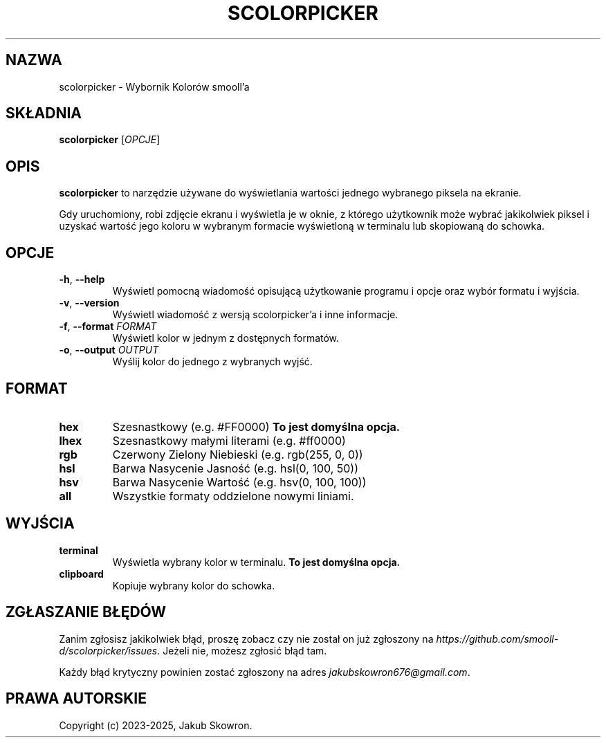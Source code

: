 .TH SCOLORPICKER 1 v2.0.0 scolorpicker
.SH NAZWA
scolorpicker \- Wybornik Kolorów smooll'a
.SH SKŁADNIA
.B scolorpicker
[\fIOPCJE\fR]
.SH OPIS
.B scolorpicker
to narzędzie używane do wyświetlania wartości jednego wybranego piksela na ekranie.
.PP
Gdy uruchomiony, robi zdjęcie ekranu i wyświetla je w oknie, z którego użytkownik może wybrać jakikolwiek piksel i
uzyskać wartość jego koloru w wybranym formacie wyświetloną w terminalu lub skopiowaną do schowka.
.SH OPCJE
.TP
.BR \-h ", " \-\-help
Wyświetl pomocną wiadomość opisującą użytkowanie programu i opcje oraz wybór formatu i wyjścia.
.TP
.BR \-v ", " \-\-version
Wyświetl wiadomość z wersją scolorpicker'a i inne informacje.
.TP
.BR \-f ", " \-\-format " " \fIFORMAT\fR
Wyświetl kolor w jednym z dostępnych formatów.
.TP
.BR \-o ", " \-\-output " " \fIOUTPUT\fR
Wyślij kolor do jednego z wybranych wyjść.
.SH FORMAT
.TP
.BR hex
Szesnastkowy (e.g. #FF0000)
\fBTo jest domyślna opcja.\fR
.TP
.BR lhex
Szesnastkowy małymi literami (e.g. #ff0000)
.TP
.BR rgb
Czerwony Zielony Niebieski (e.g. rgb(255, 0, 0))
.TP
.BR hsl
Barwa Nasycenie Jasność (e.g. hsl(0, 100, 50))
.TP
.BR hsv
Barwa Nasycenie Wartość (e.g. hsv(0, 100, 100))
.TP
.BR all
Wszystkie formaty oddzielone nowymi liniami.
.SH WYJŚCIA
.TP
.BR terminal
Wyświetla wybrany kolor w terminalu.
\fBTo jest domyślna opcja.\fR
.TP
.BR clipboard
Kopiuje wybrany kolor do schowka.
.SH ZGŁASZANIE BŁĘDÓW
Zanim zgłosisz jakikolwiek błąd, proszę zobacz czy nie został on już zgłoszony na
\fIhttps://github.com/smooll-d/scolorpicker/issues\fR. Jeżeli nie, możesz zgłosić błąd tam.
.PP
Każdy błąd krytyczny powinien zostać zgłoszony na adres \fIjakubskowron676@gmail.com\fR.
.SH PRAWA AUTORSKIE
Copyright (c) 2023-2025, Jakub Skowron.
